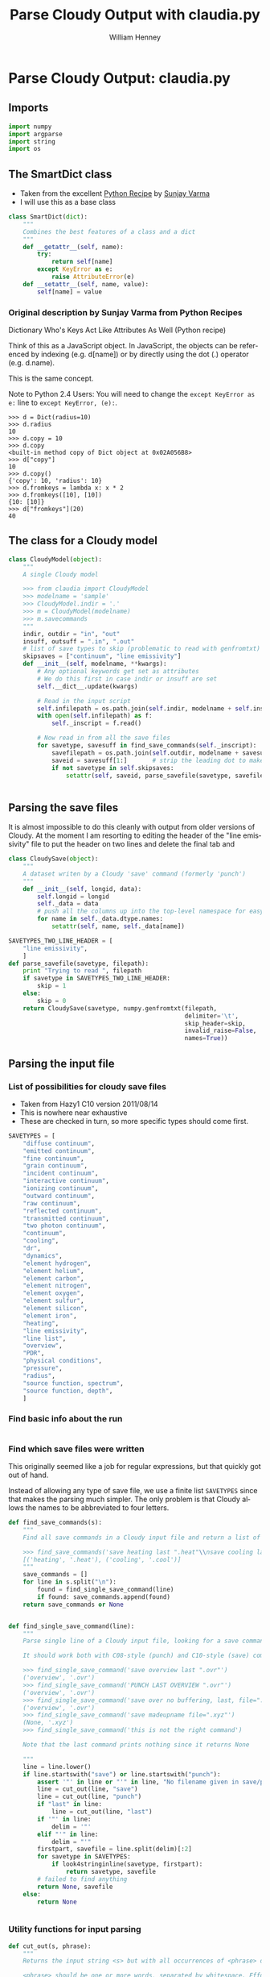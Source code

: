 
* Parse Cloudy Output: claudia.py
  :LOGBOOK:
  CLOCK: [2011-08-23 Tue 09:40]--[2011-08-23 Tue 10:50] =>  1:10
  CLOCK: [2011-06-27 Mon 23:28]--[2011-06-27 Mon 23:46] =>  0:18
  CLOCK: [2011-06-26 Sun 22:54]--[2011-06-26 Sun 23:23] =>  0:29
  :END:
  :PROPERTIES:
  :tangle:   ../src/claudia.py
  :dir: ~/Work/Nahiely/proplyd-cloudy/src
  :comments: org
  :END:

** Imports

#+srcname: claudia-imports
#+begin_src python
  import numpy
  import argparse
  import string
  import os
#+end_src

** The SmartDict class

+ Taken from the excellent [[http://code.activestate.com/recipes/577590-dictionary-whos-keys-act-like-attributes-as-well/][Python Recipe]] by [[http://code.activestate.com/recipes/users/4174115/][Sunjay Varma]]
+ I will use this as a base class 

#+srcname: claudia-smartdict
#+begin_src python
  class SmartDict(dict):
      """
      Combines the best features of a class and a dict
      """
      def __getattr__(self, name):
          try:
              return self[name]
          except KeyError as e:
              raise AttributeError(e)
      def __setattr__(self, name, value):
          self[name] = value
#+end_src

*** Original description by Sunjay Varma from Python Recipes

Dictionary Who's Keys Act Like Attributes As Well (Python recipe)

Think of this as a JavaScript object. In JavaScript, the objects can be referenced by indexing (e.g. d[name]) or by directly using the dot (.) operator (e.g. d.name).

This is the same concept.

Note to Python 2.4 Users: You will need to change the =except KeyError as e:= line to =except KeyError, (e):=.

#+begin_example
>>> d = Dict(radius=10)
>>> d.radius
10
>>> d.copy = 10
>>> d.copy
<built-in method copy of Dict object at 0x02A056B8>
>>> d["copy"]
10
>>> d.copy()
{'copy': 10, 'radius': 10}
>>> d.fromkeys = lambda x: x * 2
>>> d.fromkeys([10], [10])
{10: [10]}
>>> d["fromkeys"](20)
40
#+end_example

** The class for a Cloudy model


#+srcname: claudia-model-class
#+begin_src python
  class CloudyModel(object):
      """
      A single Cloudy model
  
      >>> from claudia import CloudyModel
      >>> modelname = 'sample'
      >>> CloudyModel.indir = '.'
      >>> m = CloudyModel(modelname)
      >>> m.savecommands
      """
      indir, outdir = "in", "out"
      insuff, outsuff = ".in", ".out"
      # list of save types to skip (problematic to read with genfromtxt)
      skipsaves = ["continuum", "line emissivity"]
      def __init__(self, modelname, **kwargs):
          # Any optional keywords get set as attributes
          # We do this first in case indir or insuff are set
          self.__dict__.update(kwargs)
  
          # Read in the input script
          self.infilepath = os.path.join(self.indir, modelname + self.insuff)
          with open(self.infilepath) as f:
              self._inscript = f.read() 
  
          # Now read in from all the save files
          for savetype, savesuff in find_save_commands(self._inscript):
              savefilepath = os.path.join(self.outdir, modelname + savesuff)
              saveid = savesuff[1:]       # strip the leading dot to make the attribute name
              if not savetype in self.skipsaves:
                  setattr(self, saveid, parse_savefile(savetype, savefilepath))
  
  
#+end_src

** Parsing the save files

It is almost impossible to do this cleanly with output from older versions of Cloudy. At the moment I am resorting to editing the header of the "line emissivity" file to put the header on two lines and delete the final tab and 

#+srcname: claudia-parse-save-file
#+begin_src python
  class CloudySave(object):
      """
      A dataset writen by a Cloudy 'save' command (formerly 'punch')
      """
      def __init__(self, longid, data):
          self.longid = longid
          self._data = data
          # push all the columns up into the top-level namespace for easy access
          for name in self._data.dtype.names:
              setattr(self, name, self._data[name])
  
  SAVETYPES_TWO_LINE_HEADER = [
      "line emissivity",
      ] 
  def parse_savefile(savetype, filepath):
      print "Trying to read ", filepath
      if savetype in SAVETYPES_TWO_LINE_HEADER:
          skip = 1
      else:
          skip = 0
      return CloudySave(savetype, numpy.genfromtxt(filepath, 
                                                   delimiter='\t', 
                                                   skip_header=skip,
                                                   invalid_raise=False,
                                                   names=True))
  
#+end_src



** Parsing the input file

*** List of possibilities for cloudy save files

+ Taken from Hazy1 C10 version 2011/08/14
+ This is nowhere near exhaustive
+ These are checked in turn, so more specific types should come first. 

#+srcname: claudia-types-of-cloudy-save-files
#+begin_src python
  SAVETYPES = [
      "diffuse continuum", 
      "emitted continuum", 
      "fine continuum", 
      "grain continuum", 
      "incident continuum", 
      "interactive continuum", 
      "ionizing continuum", 
      "outward continuum", 
      "raw continuum", 
      "reflected continuum", 
      "transmitted continuum", 
      "two photon continuum", 
      "continuum", 
      "cooling",
      "dr",
      "dynamics",
      "element hydrogen",
      "element helium",
      "element carbon",
      "element nitrogen",
      "element oxygen",
      "element sulfur",
      "element silicon",
      "element iron",
      "heating",
      "line emissivity",
      "line list", 
      "overview",
      "PDR",
      "physical conditions",
      "pressure",
      "radius",
      "source function, spectrum",
      "source function, depth",
      ]
#+end_src

*** Find basic info about the run
    :LOGBOOK:
    CLOCK: [2011-08-20 Sat 18:24]--[2011-08-21 Sun 00:04] =>  5:40
    :END:

#+srcname: claudia-input-parse-basic-info
#+begin_src python

#+end_src


*** Find which save files were written
    :LOGBOOK:
    - Note taken on [2011-08-20 Sat 18:21] \\
      OK, this is just about working now, time to move on
    - Note taken on [2011-08-20 Sat 14:16] \\
      Not sure what we were doing here? What was the use-case of the cut_out function.
    CLOCK: [2011-08-20 Sat 14:16]--[2011-08-20 Sat 18:24] =>  4:08
    CLOCK: [2011-06-28 Tue 13:14]--[2011-06-28 Tue 13:16] =>  0:02
    CLOCK: [2011-06-27 Mon 23:46]--[2011-06-27 Mon 23:46] =>  0:00
    :END:

This originally seemed like a job for regular expressions, but that quickly got out of hand. 

Instead of allowing any type of save file, we use a finite list =SAVETYPES= since that makes the parsing much simpler. The only problem is that Cloudy allows the names to be abbreviated to four letters. 

#+srcname: claudia-get-list-of-save-files
#+begin_src python
  def find_save_commands(s):
      """
      Find all save commands in a Cloudy input file and return a list of [type, file] pairs
  
      >>> find_save_commands('save heating last ".heat"\\nsave cooling last ".cool"')
      [('heating', '.heat'), ('cooling', '.cool')]
      """
      save_commands = [] 
      for line in s.split("\n"):
          found = find_single_save_command(line)
          if found: save_commands.append(found)
      return save_commands or None
      
  
  def find_single_save_command(line):
      """
      Parse single line of a Cloudy input file, looking for a save command
  
      It should work both with C08-style (punch) and C10-style (save) commands:
  
      >>> find_single_save_command('save overview last ".ovr"')
      ('overview', '.ovr')
      >>> find_single_save_command('PUNCH LAST OVERVIEW ".ovr"')
      ('overview', '.ovr')
      >>> find_single_save_command('save over no buffering, last, file=".ovr"')
      ('overview', '.ovr')
      >>> find_single_save_command('save madeupname file=".xyz"')
      (None, '.xyz')
      >>> find_single_save_command('this is not the right command')
  
      Note that the last command prints nothing since it returns None
     
      """
      line = line.lower()
      if line.startswith("save") or line.startswith("punch"):
          assert '"' in line or "'" in line, "No filename given in save/punch command"
          line = cut_out(line, "save")
          line = cut_out(line, "punch")
          if "last" in line:
              line = cut_out(line, "last")
          if '"' in line:
              delim = '"'
          elif "'" in line:
              delim = "'"
          firstpart, savefile = line.split(delim)[:2]
          for savetype in SAVETYPES:
              if look4stringinline(savetype, firstpart):
                  return savetype, savefile
          # failed to find anything
          return None, savefile
      else:
          return None
  
  
#+end_src

*** Utility functions for input parsing 
#+srcname: claudia-input-parse-utilities
#+begin_src python
  def cut_out(s, phrase):
      """
      Returns the input string <s> but with all occurrences of <phrase> deleted
  
      <phrase> should be one or more words, separated by whitespace. Effort is made
      to preserve one space between words, which makes it better than s.replace(phrase, '')
  
      >>> s = 'the quick brown fox, which is the brownest ever, jumped over the lazy dog'
      >>> cut_out(s, 'the')
      'quick brown fox, which is brownest ever, jumped over lazy dog'
      >>> s.replace('the', '')
      ' quick brown fox, which is  brownest ever, jumped over  lazy dog'
  
      Note the extra spaces in the s.replace version
      """
      return ' '.join(map(string.strip, s.split(phrase))).strip()
  
  def look4stringinline(string, line):
      """
      Look for string in line, only comparing the first 4 characters of each word
  
      This is because cloudy does the same.
  
      Case should not matter: 
      >>> look4stringinline('punch pressure', 'PUNC FINAL PRES')
      True
  
      And it is OK to have strings with less than 4 characters:
      >>> look4stringinline('PDR', 'save pdr')
      True
  
      And here is an example that should fail:
      >>> look4stringinline('save whatever', 'save foobar')
      False
  
      """
      words = string.split()
      for word in words:
          if len(word) > 4: word = word[:4] 
          if not word.upper() in line.upper():
              return False
      return True
  
#+end_src

** Mindlessly loading all the data from all the output files

** TODO Dealing with multiple iterations

For simplicity, we first implement only the last iteration. So, either 

1. There is only 1 iteration
2. Only last iteration is saved (using "last" keyword)
3. Or, we just ignore all the earlier ones

Cases 1 and 2 are easiest to deal with, whereas Case 3 requires some preprocessing of the output file before using =numpy.genfromtxt=

There is also:

4. We use all the iterations

Which requires a more complicated structure to hold them. 


** TODO Tests
   :LOGBOOK:
   - Note taken on [2011-08-21 Sun 00:07] \\
     Changed mind - nose has clearer docs than py.test does
   CLOCK: [2011-08-20 Sat 23:40]--[2011-08-21 Sun 16:52] => 17:12
   :END:
The main choices for testing frameworks are 

+ py.test http://doc.pytest.org/
+ nose http://www.somethingaboutorange.com/mrl/projects/nose/

After looking further at the docs, it seems that nose might be better. 

Will also combine with some doctest tests for illustration and testing the documentation. 

*** CANCELED Earlier comment
    CLOSED: [2011-08-21 Sun 00:05]
Of these, py.test seems marginally simpler and has nicer-looking docs. So we will use that. /Now changed my mind/

*** Example data for tests
Put some test data in a top-level directory =testdata= 

*** Unittest tests
    :LOGBOOK:
    CLOCK: [2011-08-23 Tue 10:50]
    :END:

+ [2011-08-23 Tue] With Python version 2.7, it seems that the standard library =unittest= module can now do lots of the things that =nose= can do. So, I will switch to using that since it seems to have better documentation. 


**** Example unittest tests
     :LOGBOOK:
     - Note taken on [2011-08-23 Tue 11:10] \\
       Note that we had to use test_claudia.py not test-claudia.py since the latter is not a valid module name.
     - Note taken on [2011-08-23 Tue 11:02] \\
       First version is a straight port of the nose tests I already had
     :END:
     :PROPERTIES:
     :tangle:   ../src/test_claudia.py
     :END:

#+srcname: unittest-claudia
#+begin_src python
  import unittest
  from claudia import CloudyModel
  
  class ClaudiaTestSample01(unittest.TestCase):
      def setUp(self):
          "set up test fixtures"
          self.model = CloudyModel('sample01', 
                                   indir='../testdata', 
                                   outdir='../testdata',
                                   skipsaves=[])
  
      # def teardown_func():
      #     "tear down test fixtures"
  
      def test_doomed_to_fail(self):
          self.assertEquals(1, 2)
  
      def test_infilepath(self):
          self.assertEquals(self.model.infilepath, '../testdata/sample01.in')
  
#+end_src

**** Run all the unit tests
#+srcname: run-claudia-unitttests
#+begin_src sh :tangle no :results output
  echo "Running unit tests in $(pwd)"
  python -m unittest discover -v 2>&1 
  echo
  echo "Tests last ran $(date)"
#+end_src

#+results: run-claudia-unitttests
#+begin_example
Running unit tests in /Users/will/Work/Nahiely/proplyd-cloudy/src
test_doomed_to_fail (test_claudia.ClaudiaTestSample01) ... FAIL
test_infilepath (test_claudia.ClaudiaTestSample01) ... ok

======================================================================
FAIL: test_doomed_to_fail (test_claudia.ClaudiaTestSample01)
----------------------------------------------------------------------
Traceback (most recent call last):
  File "/Users/will/Work/Nahiely/proplyd-cloudy/src/test_claudia.py", line 30, in test_doomed_to_fail
    self.assertEquals(1, 2)
AssertionError: 1 != 2

----------------------------------------------------------------------
Ran 2 tests in 0.369s

FAILED (failures=1)
Trying to read  ../testdata/sample01.con
Trying to read  ../testdata/sample01.phy
Trying to read  ../testdata/sample01.ion_o
Trying to read  ../testdata/sample01.ovr
Trying to read  ../testdata/sample01.lin
Trying to read  ../testdata/sample01.pre
Trying to read  ../testdata/sample01.str
Trying to read  ../testdata/sample01.con
Trying to read  ../testdata/sample01.phy
Trying to read  ../testdata/sample01.ion_o
Trying to read  ../testdata/sample01.ovr
Trying to read  ../testdata/sample01.lin
Trying to read  ../testdata/sample01.pre
Trying to read  ../testdata/sample01.str

Tests last ran Tue Aug 23 13:39:02 CDT 2011
#+end_example


*** Nose tests
    :LOGBOOK:
    CLOCK: [2011-06-28 Tue 13:16]--[2011-06-28 Tue 13:27] =>  0:11
    :END:

**** Notes on using nose
     :LOGBOOK:
     - Note taken on [2011-08-23 Tue 10:38] \\
       It seems I still don't understand how to use the setup and teardown functions. The variables created there are not available in the individual tests. There must be a way round this.
     :END:



**** Example nose tests
     :LOGBOOK:
     - Note taken on [2011-08-23 Tue 11:01] \\
       Turned off tangling here aince we don't use this any more
     :END:
     :PROPERTIES:
     :tangle:   ../src/test-claudia.py
     :END:



#+srcname: test-claudia-nose-examples
#+begin_src python :tangle no
  import nose
  from nose.tools import with_setup
  from claudia import CloudyModel
  
  def setup_func():
      "set up test fixtures"
      CloudyModel.indir = '../testdata'
      model = CloudyModel('sample01')
  
  def teardown_func():
      "tear down test fixtures"
  
  @with_setup(setup_func, teardown_func)
  def test():
      "test destined to fail"
      assert False
  
  @with_setup(setup_func, teardown_func)
  def infilepath_test():
      "test destined to fail"
      assert model.infilepath == '../testdata/sample01.in'
  
#+end_src


**** Run all the nose tests
#+srcname: run-claudia-nosetests
#+begin_src sh :tangle no :results output
  echo "Running nose tests in $(pwd)"
  nosetests 2>&1 
  echo
  echo "Tests last ran $(date)"
#+end_src

#+results: run-claudia-nosetests
#+begin_example
Running nose tests in /Users/will/Work/Nahiely/proplyd-cloudy/src
FE
======================================================================
ERROR: test destined to fail
----------------------------------------------------------------------
Traceback (most recent call last):
  File "/Library/Frameworks/Python.framework/Versions/7.1/lib/python2.7/site-packages/nose-1.1.2-py2.7.egg/nose/case.py", line 197, in runTest
    self.test(*self.arg)
  File "/Users/will/Work/Nahiely/proplyd-cloudy/src/test-claudia.py", line 28, in infilepath_test
    assert model.infilepath == '../testdata/sample01.in'
NameError: global name 'model' is not defined

======================================================================
FAIL: test destined to fail
----------------------------------------------------------------------
Traceback (most recent call last):
  File "/Library/Frameworks/Python.framework/Versions/7.1/lib/python2.7/site-packages/nose-1.1.2-py2.7.egg/nose/case.py", line 197, in runTest
    self.test(*self.arg)
  File "/Users/will/Work/Nahiely/proplyd-cloudy/src/test-claudia.py", line 23, in test
    assert False
AssertionError

----------------------------------------------------------------------
Ran 2 tests in 0.274s

FAILED (errors=1, failures=1)

Tests last ran Tue Aug 23 10:37:25 CDT 2011
#+end_example




*** Doctest tests
    :LOGBOOK:
    CLOCK: [2011-06-28 Tue 13:27]--[2011-06-28 Tue 13:28] =>  0:01
    :END:

Doctest gets mixed reviews. It is the simplest of all to use and seems to be fine for illustrating how to call functions and to make sure that the documentation is in sync with the code. Lots of people warn that it should not replace proper unit testing though. 

**** DONE Run all the doctest tests in claudia.py
     CLOSED: [2011-06-28 Tue 14:24]
     :LOGBOOK:
     - Note taken on [2011-08-20 Sat 14:13] \\
       Print the time that test was last run
     - Note taken on [2011-06-28 Tue 14:24] \\
       Re-factored to be standalone test
     :END:


#+srcname: claudia-doctests
#+begin_src python :tangle no :results output
  import doctest
  import claudia
  from datetime import datetime
  doctest.testmod(claudia)
  print 'Tests run ', datetime.now()
#+end_src

#+results: claudia-doctests
: Tests run  2011-08-20 18:12:07.929649



* TODO Makefile

How can we automate the tangling and generating the HTML docs?

* Export template						   :noexport:
#+TITLE:     Parse Cloudy Output with claudia.py
#+AUTHOR:    William Henney
#+EMAIL:     whenney@gmail.com
#+DESCRIPTION:
#+KEYWORDS:
#+LANGUAGE:  en
#+OPTIONS:   H:3 num:nil toc:t \n:nil @:t ::t |:t ^:{} -:t f:t *:t <:t
#+OPTIONS:   TeX:t LaTeX:t skip:nil d:nil todo:t pri:nil tags:not-in-toc
#+INFOJS_OPT: view:nil toc:nil ltoc:t mouse:underline buttons:0 path:http://orgmode.org/org-info.js
#+EXPORT_SELECT_TAGS: export
#+EXPORT_EXCLUDE_TAGS: noexport
#+LINK_UP:   
#+LINK_HOME: 
#+XSLT:
